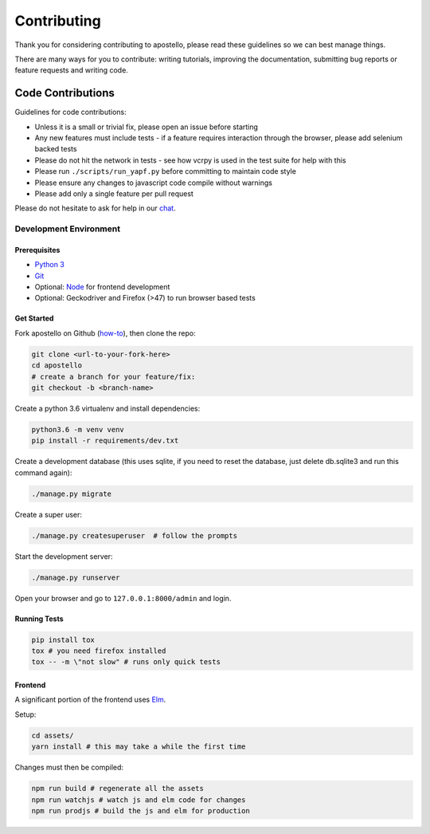 Contributing
============

Thank you for considering contributing to apostello, please read these guidelines so we can best manage things.

There are many ways for you to contribute: writing tutorials, improving the documentation, submitting bug reports or feature requests and writing code.

Code Contributions
------------------

Guidelines for code contributions:

* Unless it is a small or trivial fix, please open an issue before starting
* Any new features must include tests - if a feature requires interaction through the browser, please add selenium backed tests
* Please do not hit the network in tests - see how vcrpy is used in the test suite for help with this
* Please run ``./scripts/run_yapf.py`` before committing to maintain code style
* Please ensure any changes to javascript code compile without warnings
* Please add only a single feature per pull request

Please do not hesitate to ask for help in our `chat <http://chat.church.io/>`_.


Development Environment
#######################

Prerequisites
~~~~~~~~~~~~~

* `Python 3 <https://www.python.org/>`_
* `Git <https://www.atlassian.com/git/tutorials/install-git/>`_
* Optional: `Node <https://nodejs.org/>`_ for frontend development
* Optional: Geckodriver and Firefox (>47) to run browser based tests

Get Started
~~~~~~~~~~~

Fork apostello on Github (`how-to <https://help.github.com/articles/fork-a-repo/>`_), then clone the repo:

.. code-block:: bash

    git clone <url-to-your-fork-here>
    cd apostello
    # create a branch for your feature/fix:
    git checkout -b <branch-name>

Create a python 3.6 virtualenv and install dependencies:

.. code-block:: bash

    python3.6 -m venv venv
    pip install -r requirements/dev.txt

Create a development database (this uses sqlite, if you need to reset the database, just delete db.sqlite3 and run this command again):

.. code-block:: bash

    ./manage.py migrate

Create a super user:

.. code-block:: bash

    ./manage.py createsuperuser  # follow the prompts

Start the development server:

.. code-block:: bash

    ./manage.py runserver

Open your browser and go to ``127.0.0.1:8000/admin`` and login.


Running Tests
~~~~~~~~~~~~~

.. code-block:: bash

    pip install tox
    tox # you need firefox installed
    tox -- -m \"not slow" # runs only quick tests


Frontend
~~~~~~~~

A significant portion of the frontend uses `Elm <https://elm-lang.org>`_.

Setup:

.. code-block:: bash

    cd assets/
    yarn install # this may take a while the first time

Changes must then be compiled:

.. code-block:: bash

    npm run build # regenerate all the assets
    npm run watchjs # watch js and elm code for changes
    npm run prodjs # build the js and elm for production
